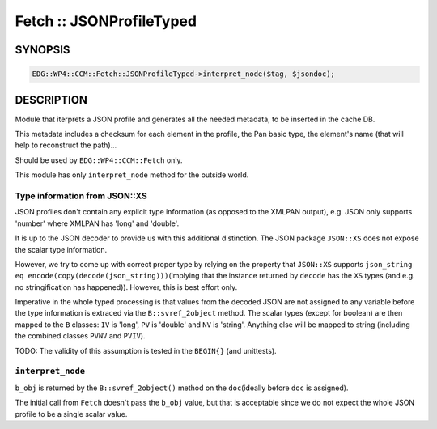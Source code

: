 
#########################
Fetch :: JSONProfileTyped
#########################


********
SYNOPSIS
********



.. code-block:: perl

     EDG::WP4::CCM::Fetch::JSONProfileTyped->interpret_node($tag, $jsondoc);



***********
DESCRIPTION
***********


Module that iterprets a JSON profile and generates all the needed
metadata, to be inserted in the cache DB.

This metadata includes a checksum for each element in the profile, the
Pan basic type, the element's name (that will help to reconstruct the path)...

Should be used by \ ``EDG::WP4::CCM::Fetch``\  only.

This module has only \ ``interpret_node``\  method for the outside world.

Type information from JSON::XS
==============================


JSON profiles don't contain any explicit type information (as opposed to the
XMLPAN output), e.g. JSON only supports 'number' where XMLPAN has 'long' and 'double'.

It is up to the JSON decoder to provide us with this additional distinction.
The JSON package \ ``JSON::XS``\  does not expose the scalar type information.

However, we try to come up with correct proper type by relying on the property that
\ ``JSON::XS``\  supports \ ``json_string eq encode(copy(decode(json_string)))``\ 
(implying that the instance returned by \ ``decode``\  has the \ ``XS``\  types
(and e.g. no stringification has happened)). However, this is best effort only.

Imperative in the whole typed processing is that values from the decoded JSON
are not assigned to any variable before the type information is extraced via the
\ ``B::svref_2object``\  method. The scalar types (except for boolean) are then mapped to
the \ ``B``\  classes: \ ``IV``\  is 'long', \ ``PV``\  is 'double' and \ ``NV``\  is 'string'.
Anything else will be mapped to string (including the combined classes \ ``PVNV``\  and \ ``PVIV``\ ).

TODO: The validity of this assumption is tested in the \ ``BEGIN{}``\  (and unittests).


\ ``interpret_node``\ 
======================


\ ``b_obj``\  is returned by the \ ``B::svref_2object()``\  method on the \ ``doc``\ 
(ideally before \ ``doc``\  is assigned).

The initial call from \ ``Fetch``\  doesn't pass the \ ``b_obj``\  value, but that is
acceptable since we do not expect the whole JSON profile to be a single scalar value.


